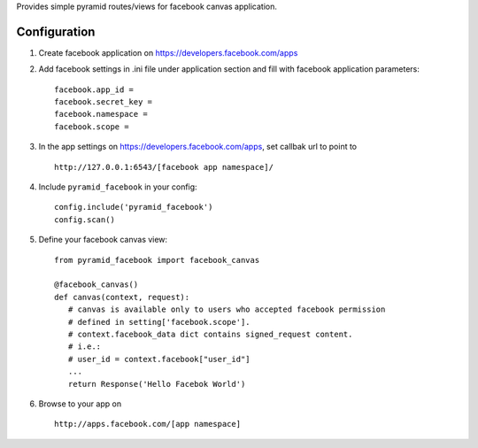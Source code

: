 Provides simple pyramid routes/views for facebook canvas application.

=============
Configuration
=============

#. Create facebook application on https://developers.facebook.com/apps

#. Add facebook settings in .ini file under application section and fill with
   facebook application parameters::

      facebook.app_id =
      facebook.secret_key =
      facebook.namespace =
      facebook.scope =

#. In the app settings on https://developers.facebook.com/apps, set callbak url
   to point to ::

      http://127.0.0.1:6543/[facebook app namespace]/

#. Include ``pyramid_facebook`` in your config::

      config.include('pyramid_facebook')
      config.scan()

#. Define your facebook canvas view::

      from pyramid_facebook import facebook_canvas

      @facebook_canvas()
      def canvas(context, request):
         # canvas is available only to users who accepted facebook permission
         # defined in setting['facebook.scope'].
         # context.facebook_data dict contains signed_request content.
         # i.e.:
         # user_id = context.facebook["user_id"]
         ...
         return Response('Hello Facebok World')

#. Browse to your app on ::

      http://apps.facebook.com/[app namespace]
